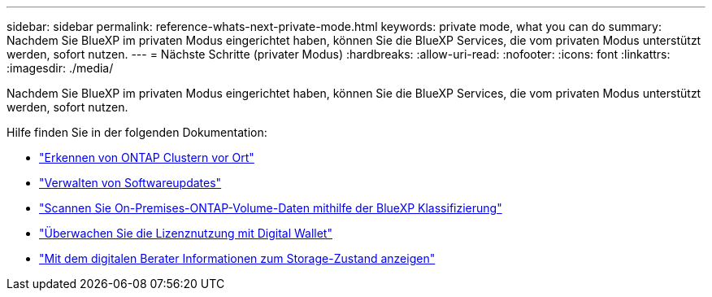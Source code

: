---
sidebar: sidebar 
permalink: reference-whats-next-private-mode.html 
keywords: private mode, what you can do 
summary: Nachdem Sie BlueXP im privaten Modus eingerichtet haben, können Sie die BlueXP Services, die vom privaten Modus unterstützt werden, sofort nutzen. 
---
= Nächste Schritte (privater Modus)
:hardbreaks:
:allow-uri-read: 
:nofooter: 
:icons: font
:linkattrs: 
:imagesdir: ./media/


[role="lead"]
Nachdem Sie BlueXP im privaten Modus eingerichtet haben, können Sie die BlueXP Services, die vom privaten Modus unterstützt werden, sofort nutzen.

Hilfe finden Sie in der folgenden Dokumentation:

* https://docs.netapp.com/us-en/bluexp-ontap-onprem/index.html["Erkennen von ONTAP Clustern vor Ort"^]
* https://docs.netapp.com/us-en/bluexp-software-updates/index.html["Verwalten von Softwareupdates"^]
* https://docs.netapp.com/us-en/bluexp-classification/task-deploy-compliance-dark-site.html["Scannen Sie On-Premises-ONTAP-Volume-Daten mithilfe der BlueXP Klassifizierung"^]
* https://docs.netapp.com/us-en/bluexp-digital-wallet/task-manage-on-prem-clusters.html["Überwachen Sie die Lizenznutzung mit Digital Wallet"^]
* https://docs.netapp.com/us-en/active-iq/index.html["Mit dem digitalen Berater Informationen zum Storage-Zustand anzeigen"^]


